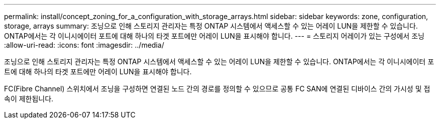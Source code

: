 ---
permalink: install/concept_zoning_for_a_configuration_with_storage_arrays.html 
sidebar: sidebar 
keywords: zone, configuration, storage, arrays 
summary: 조닝으로 인해 스토리지 관리자는 특정 ONTAP 시스템에서 액세스할 수 있는 어레이 LUN을 제한할 수 있습니다. ONTAP에서는 각 이니시에이터 포트에 대해 하나의 타겟 포트에만 어레이 LUN을 표시해야 합니다. 
---
= 스토리지 어레이가 있는 구성에서 조닝
:allow-uri-read: 
:icons: font
:imagesdir: ../media/


[role="lead"]
조닝으로 인해 스토리지 관리자는 특정 ONTAP 시스템에서 액세스할 수 있는 어레이 LUN을 제한할 수 있습니다. ONTAP에서는 각 이니시에이터 포트에 대해 하나의 타겟 포트에만 어레이 LUN을 표시해야 합니다.

FC(Fibre Channel) 스위치에서 조닝을 구성하면 연결된 노드 간의 경로를 정의할 수 있으므로 공통 FC SAN에 연결된 디바이스 간의 가시성 및 접속이 제한됩니다.
